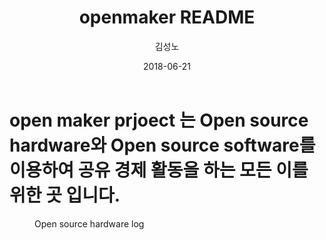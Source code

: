 #+TITLE: openmaker README 
#+AUTHOR: 김성노
#+DATE: 2018-06-21

* open maker prjoect 는 Open source hardware와 Open source software를 이용하여 공유 경제 활동을 하는 모든 이를 위한 곳 입니다. 

#+NAME: fig:open source hardware log
#+CAPTION: Open source hardware log
[[file:images/Open-source-hardware-logo.png]]


#+NAME: fig:open sourc log
#+CAPTION: Open source log
#+ATTR_ORG::width 150
[[file:images/Opensource.png]]
